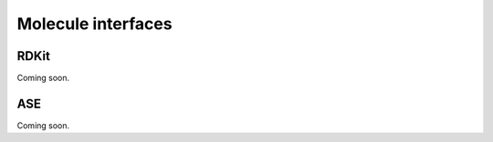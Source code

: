 Molecule interfaces
-------------------------


.. _RDKit:

RDKit
~~~~~~~~~~~

Coming soon.

.. _ASEAtoms:

ASE
~~~~~~~~~~~

Coming soon.
